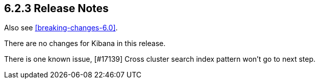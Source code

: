 [[release-notes-6.2.3]]
== 6.2.3 Release Notes

Also see <<breaking-changes-6.0>>.

There are no changes for Kibana in this release.

There is one known issue, [#17139] Cross cluster search index pattern won't go to next step.
